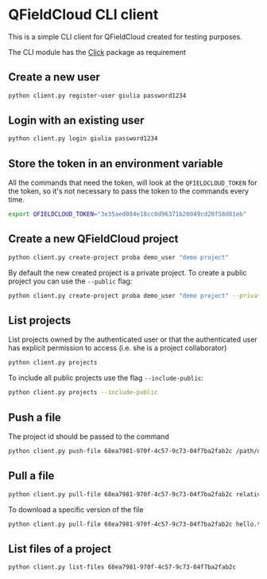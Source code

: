 * QFieldCloud CLI client
  This is a simple CLI client for QFieldCloud created for testing
  purposes.

  The CLI module has the [[https://palletsprojects.com/p/click/][Click]] package as requirement

** Create a new user
   #+begin_src sh
     python client.py register-user giulia password1234
   #+end_src

** Login with an existing user
   #+begin_src sh
     python client.py login giulia password1234
   #+end_src

** Store the token in an environment variable
   All the commands that need the token, will look at the
   =QFIELDCLOUD_TOKEN= for the token, so it's not necessary to pass
   the token to the commands every time.
   #+begin_src sh
     export QFIELDCLOUD_TOKEN="3e35aed084e18cc0d96371b20049cd28f58d81eb"
   #+end_src

** Create a new QFieldCloud project
   #+begin_src sh
     python client.py create-project proba demo_user "demo project"
   #+end_src
   By default the new created project is a private project. To create
   a public project you can use the =--public= flag:
   
   #+begin_src sh
     python client.py create-project proba demo_user "demo project" --private
   #+end_src

** List projects
   List projects owned by the authenticated user or that the
   authenticated user has explicit permission to access (i.e. she is a
   project collaborator)
   #+begin_src sh
     python client.py projects
   #+end_src

   To include all public projects use the flag =--include-public=:
   #+begin_src sh
     python client.py projects --include-public
   #+end_src

** Push a file
   The project id should be passed to the command
   #+begin_src sh
     python client.py push-file 68ea7981-970f-4c57-9c73-04f7ba2fab2c /path/of/local/file.txt relative/path/of/remote/file.txt
   #+end_src

** Pull a file
   #+begin_src sh
     python client.py pull-file 68ea7981-970f-4c57-9c73-04f7ba2fab2c relative/path/of/remote/file.txt local_file.txt
   #+end_src

   To download a specific version of the file
   #+begin_src sh
     python client.py pull-file 68ea7981-970f-4c57-9c73-04f7ba2fab2c hello.txt hello.txt --version 2020-05-11T06:01:42.493157Z
   #+end_src

** List files of a project
   #+begin_src sh
     python client.py list-files 68ea7981-970f-4c57-9c73-04f7ba2fab2c
   #+end_src

